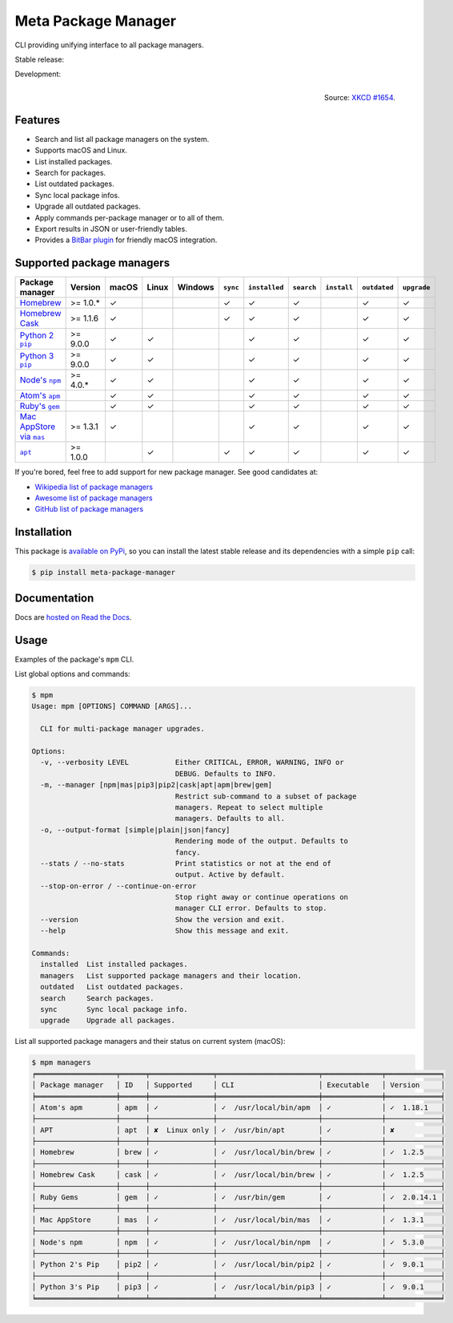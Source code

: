 Meta Package Manager
====================

CLI providing unifying interface to all package managers.

Stable release: |release| |versions| |license| |dependencies|

Development: |build| |docs| |coverage| |quality|

.. |release| image:: https://img.shields.io/pypi/v/meta-package-manager.svg
    :target: https://pypi.python.org/pypi/meta-package-manager
    :alt: Last release
.. |versions| image:: https://img.shields.io/pypi/pyversions/meta-package-manager.svg
    :target: https://pypi.python.org/pypi/meta-package-manager
    :alt: Python versions
.. |license| image:: https://img.shields.io/pypi/l/meta-package-manager.svg
    :target: https://www.gnu.org/licenses/gpl-2.0.html
    :alt: Software license
.. |dependencies| image:: https://img.shields.io/requires/github/kdeldycke/meta-package-manager/master.svg
    :target: https://requires.io/github/kdeldycke/meta-package-manager/requirements/?branch=master
    :alt: Requirements freshness
.. |build| image:: https://img.shields.io/travis/kdeldycke/meta-package-manager/develop.svg
    :target: https://travis-ci.org/kdeldycke/meta-package-manager
    :alt: Unit-tests status
.. |docs| image:: https://readthedocs.org/projects/meta-package-manager/badge/?version=develop
    :target: https://meta-package-manager.readthedocs.io/en/develop/
    :alt: Documentation Status
.. |coverage| image:: https://codecov.io/github/kdeldycke/meta-package-manager/coverage.svg?branch=develop
    :target: https://codecov.io/github/kdeldycke/meta-package-manager?branch=develop
    :alt: Coverage Status
.. |quality| image:: https://img.shields.io/scrutinizer/g/kdeldycke/meta-package-manager.svg
    :target: https://scrutinizer-ci.com/g/kdeldycke/meta-package-manager/?branch=develop
    :alt: Code Quality

.. figure:: https://imgs.xkcd.com/comics/universal_install_script.png
    :alt: Obligatory XKCD.
    :align: right

    Source: `XKCD #1654 <https://xkcd.com/1654/>`_.


Features
---------

* Search and list all package managers on the system.
* Supports macOS and Linux.
* List installed packages.
* Search for packages.
* List outdated packages.
* Sync local package infos.
* Upgrade all outdated packages.
* Apply commands per-package manager or to all of them.
* Export results in JSON or user-friendly tables.
* Provides a `BitBar plugin
  <https://meta-package-manager.readthedocs.io/en/develop/bitbar.html>`_ for
  friendly macOS integration.


Supported package managers
--------------------------

================ ========== ====== ====== ======== ========= ============== =========== ============ ============= ============
Package manager  Version    macOS  Linux  Windows  ``sync``  ``installed``  ``search``  ``install``  ``outdated``  ``upgrade``
================ ========== ====== ====== ======== ========= ============== =========== ============ ============= ============
|brew|__          >= 1.0.*  ✓                      ✓         ✓              ✓                        ✓             ✓
|cask|__          >= 1.1.6  ✓                      ✓         ✓              ✓                        ✓             ✓
|pip2|__          >= 9.0.0  ✓      ✓                         ✓              ✓                        ✓             ✓
|pip3|__          >= 9.0.0  ✓      ✓                         ✓              ✓                        ✓             ✓
|npm|__           >= 4.0.*  ✓      ✓                         ✓              ✓                        ✓             ✓
|apm|__                     ✓      ✓                         ✓              ✓                        ✓             ✓
|gem|__                     ✓      ✓                         ✓              ✓                        ✓             ✓
|mas|__           >= 1.3.1  ✓                                ✓              ✓                        ✓             ✓
|apt|__           >= 1.0.0         ✓               ✓         ✓              ✓                        ✓             ✓
================ ========== ====== ====== ======== ========= ============== =========== ============ ============= ============

.. |brew| replace::
   Homebrew
__ https://brew.sh
.. |cask| replace::
   Homebrew Cask
__ https://caskroom.github.io
.. |pip2| replace::
   Python 2 ``pip``
__ https://pypi.org
.. |pip3| replace::
   Python 3 ``pip``
__ https://pypi.org
.. |npm| replace::
   Node's ``npm``
__ https://www.npmjs.com
.. |apm| replace::
   Atom's ``apm``
__ https://atom.io/packages
.. |gem| replace::
   Ruby's ``gem``
__ https://rubygems.org
.. |mas| replace::
   Mac AppStore via ``mas``
__ https://github.com/argon/mas
.. |apt| replace::
   ``apt``
__ https://wiki.debian.org/Apt

If you're bored, feel free to add support for new package manager. See
good candidates at:

* `Wikipedia list of package managers
  <https://en.wikipedia.org/wiki/List_of_software_package_management_systems>`_
* `Awesome list of package managers
  <https://github.com/k4m4/terminals-are-sexy#package-managers>`_
* `GitHub list of package managers
  <https://github.com/showcases/package-managers>`_


Installation
------------

This package is `available on PyPi
<https://pypi.python.org/pypi/meta-package-manager>`_, so you can install the
latest stable release and its dependencies with a simple ``pip`` call:

.. code-block:: shell-session

    $ pip install meta-package-manager


Documentation
-------------

Docs are `hosted on Read the Docs
<https://meta-package-manager.readthedocs.io>`_.


Usage
-----

Examples of the package's ``mpm`` CLI.

List global options and commands:

.. code-block:: shell-session

    $ mpm
    Usage: mpm [OPTIONS] COMMAND [ARGS]...

      CLI for multi-package manager upgrades.

    Options:
      -v, --verbosity LEVEL           Either CRITICAL, ERROR, WARNING, INFO or
                                      DEBUG. Defaults to INFO.
      -m, --manager [npm|mas|pip3|pip2|cask|apt|apm|brew|gem]
                                      Restrict sub-command to a subset of package
                                      managers. Repeat to select multiple
                                      managers. Defaults to all.
      -o, --output-format [simple|plain|json|fancy]
                                      Rendering mode of the output. Defaults to
                                      fancy.
      --stats / --no-stats            Print statistics or not at the end of
                                      output. Active by default.
      --stop-on-error / --continue-on-error
                                      Stop right away or continue operations on
                                      manager CLI error. Defaults to stop.
      --version                       Show the version and exit.
      --help                          Show this message and exit.

    Commands:
      installed  List installed packages.
      managers   List supported package managers and their location.
      outdated   List outdated packages.
      search     Search packages.
      sync       Sync local package info.
      upgrade    Upgrade all packages.

List all supported package managers and their status on current system (macOS):

.. code-block:: shell-session

    $ mpm managers
    ╒═══════════════════╤══════╤═══════════════╤════════════════════════╤══════════════╤═════════════╕
    │ Package manager   │ ID   │ Supported     │ CLI                    │ Executable   │ Version     │
    ╞═══════════════════╪══════╪═══════════════╪════════════════════════╪══════════════╪═════════════╡
    │ Atom's apm        │ apm  │ ✓             │ ✓  /usr/local/bin/apm  │ ✓            │ ✓  1.18.1   │
    ├───────────────────┼──────┼───────────────┼────────────────────────┼──────────────┼─────────────┤
    │ APT               │ apt  │ ✘  Linux only │ ✓  /usr/bin/apt        │ ✓            │ ✘           │
    ├───────────────────┼──────┼───────────────┼────────────────────────┼──────────────┼─────────────┤
    │ Homebrew          │ brew │ ✓             │ ✓  /usr/local/bin/brew │ ✓            │ ✓  1.2.5    │
    ├───────────────────┼──────┼───────────────┼────────────────────────┼──────────────┼─────────────┤
    │ Homebrew Cask     │ cask │ ✓             │ ✓  /usr/local/bin/brew │ ✓            │ ✓  1.2.5    │
    ├───────────────────┼──────┼───────────────┼────────────────────────┼──────────────┼─────────────┤
    │ Ruby Gems         │ gem  │ ✓             │ ✓  /usr/bin/gem        │ ✓            │ ✓  2.0.14.1 │
    ├───────────────────┼──────┼───────────────┼────────────────────────┼──────────────┼─────────────┤
    │ Mac AppStore      │ mas  │ ✓             │ ✓  /usr/local/bin/mas  │ ✓            │ ✓  1.3.1    │
    ├───────────────────┼──────┼───────────────┼────────────────────────┼──────────────┼─────────────┤
    │ Node's npm        │ npm  │ ✓             │ ✓  /usr/local/bin/npm  │ ✓            │ ✓  5.3.0    │
    ├───────────────────┼──────┼───────────────┼────────────────────────┼──────────────┼─────────────┤
    │ Python 2's Pip    │ pip2 │ ✓             │ ✓  /usr/local/bin/pip2 │ ✓            │ ✓  9.0.1    │
    ├───────────────────┼──────┼───────────────┼────────────────────────┼──────────────┼─────────────┤
    │ Python 3's Pip    │ pip3 │ ✓             │ ✓  /usr/local/bin/pip3 │ ✓            │ ✓  9.0.1    │
    ╘═══════════════════╧══════╧═══════════════╧════════════════════════╧══════════════╧═════════════╛
